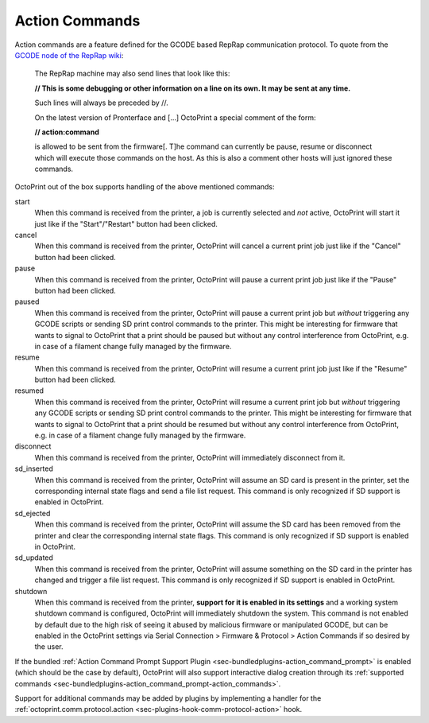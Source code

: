 .. _sec-features-action_commands:

Action Commands
===============

Action commands are a feature defined for the GCODE based RepRap communication protocol. To quote from the
`GCODE node of the RepRap wiki <http://reprap.org/wiki/Gcode#Replies_from_the_RepRap_machine_to_the_host_computer>`_:

    The RepRap machine may also send lines that look like this:

    **// This is some debugging or other information on a line on its own. It may be sent at any time.**

    Such lines will always be preceded by //.

    On the latest version of Pronterface and [...] OctoPrint a special comment of the form:

    **// action:command**

    is allowed to be sent from the firmware[. T]he command can currently be pause, resume or disconnect which will
    execute those commands on the host. As this is also a comment other hosts will just ignored these commands.

OctoPrint out of the box supports handling of the above mentioned commands:

start
    When this command is received from the printer, a job is currently selected and *not* active, OctoPrint
    will start it just like if the "Start"/"Restart" button had been clicked.

    .. versionadded:: 1.5.0

cancel
    When this command is received from the printer, OctoPrint will cancel a current print job just like if the
    "Cancel" button had been clicked.

pause
    When this command is received from the printer, OctoPrint will pause a current print job just like if the
    "Pause" button had been clicked.

paused
    When this command is received from the printer, OctoPrint will pause a current print job but *without* triggering
    any GCODE scripts or sending SD print control commands to the printer. This might be interesting for firmware
    that wants to signal to OctoPrint that a print should be paused but without any control interference from
    OctoPrint, e.g. in case of a filament change fully managed by the firmware.

resume
    When this command is received from the printer, OctoPrint will resume a current print job just like if
    the "Resume" button had been clicked.

resumed
    When this command is received from the printer, OctoPrint will resume a current print job but *without* triggering
    any GCODE scripts or sending SD print control commands to the printer. This might be interesting for firmware
    that wants to signal to OctoPrint that a print should be resumed but without any control interference from
    OctoPrint, e.g. in case of a filament change fully managed by the firmware.

disconnect
    When this command is received from the printer, OctoPrint will immediately disconnect from it.

sd_inserted
    When this command is received from the printer, OctoPrint will assume an SD card is present in the printer,
    set the corresponding internal state flags and send a file list request. This command is only recognized
    if SD support is enabled in OctoPrint.

    .. versionadded:: 1.6.0

sd_ejected
    When this command is received from the printer, OctoPrint will assume the SD card has been removed from
    the printer and clear the corresponding internal state flags. This command is only recognized
    if SD support is enabled in OctoPrint.

    .. versionadded:: 1.6.0

sd_updated
    When this command is received from the printer, OctoPrint will assume something on the SD card in the
    printer has changed and trigger a file list request. This command is only recognized
    if SD support is enabled in OctoPrint.

    .. versionadded:: 1.6.0

shutdown
    When this command is received from the printer, **support for it is enabled in its settings**
    and a working system shutdown command is configured, OctoPrint will immediately shutdown the system.
    This command is not enabled by default due to the high risk of seeing it abused by malicious
    firmware or manipulated GCODE, but can be enabled in the OctoPrint settings via Serial Connection >
    Firmware & Protocol > Action Commands if so desired by the user.

    .. versionadded:: 1.8.0

If the bundled :ref:`Action Command Prompt Support Plugin <sec-bundledplugins-action_command_prompt>` is enabled (which
should be the case by default), OctoPrint will also support interactive dialog creation
through its :ref:`supported commands <sec-bundledplugins-action_command_prompt-action_commands>`.

Support for additional commands may be added by plugins by implementing a handler for the
:ref:`octoprint.comm.protocol.action <sec-plugins-hook-comm-protocol-action>` hook.
